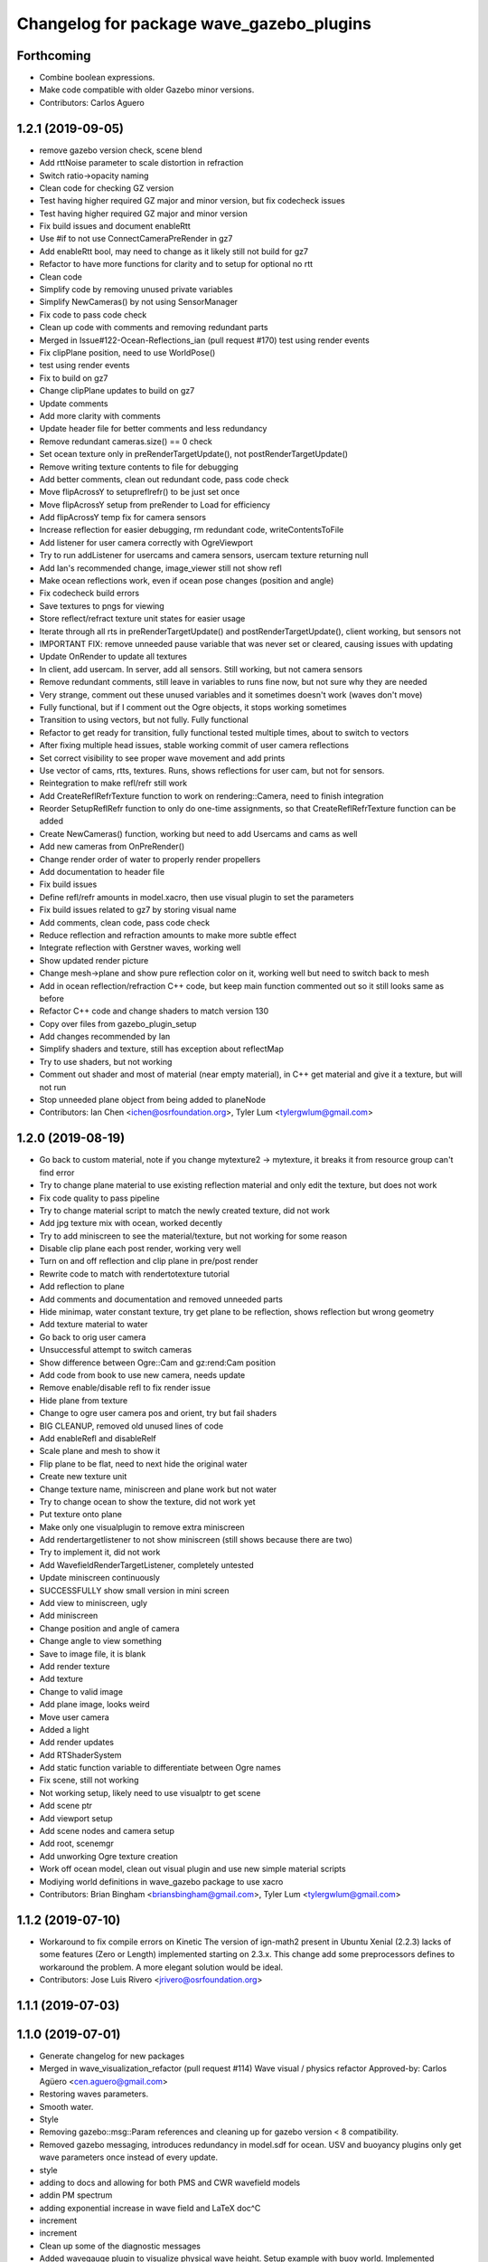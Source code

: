 ^^^^^^^^^^^^^^^^^^^^^^^^^^^^^^^^^^^^^^^^^
Changelog for package wave_gazebo_plugins
^^^^^^^^^^^^^^^^^^^^^^^^^^^^^^^^^^^^^^^^^

Forthcoming
-----------
* Combine boolean expressions.
* Make code compatible with older Gazebo minor versions.
* Contributors: Carlos Aguero

1.2.1 (2019-09-05)
------------------
* remove gazebo version check, scene blend
* Add rttNoise parameter to scale distortion in refraction
* Switch ratio->opacity naming
* Clean code for checking GZ version
* Test having higher required GZ major and minor version, but fix codecheck issues
* Test having higher required GZ major and minor version
* Fix build issues and document enableRtt
* Use #if to not use ConnectCameraPreRender in gz7
* Add enableRtt bool, may need to change as it likely still not build for gz7
* Refactor to have more functions for clarity and to setup for optional no rtt
* Clean code
* Simplify code by removing unused private variables
* Simplify NewCameras() by not using SensorManager
* Fix code to pass code check
* Clean up code with comments and removing redundant parts
* Merged in Issue#122-Ocean-Reflections_ian (pull request #170)
  test using render events
* Fix clipPlane position, need to use WorldPose()
* test using render events
* Fix to build on gz7
* Change clipPlane updates to build on gz7
* Update comments
* Add more clarity with comments
* Update header file for better comments and less redundancy
* Remove redundant cameras.size() == 0 check
* Set ocean texture only in preRenderTargetUpdate(), not postRenderTargetUpdate()
* Remove writing texture contents to file for debugging
* Add better comments, clean out redundant code, pass code check
* Move flipAcrossY to setupreflrefr() to be just set once
* Move flipAcrossY setup from preRender to Load for efficiency
* Add flipAcrossY temp fix for camera sensors
* Increase reflection for easier debugging, rm redundant code, writeContentsToFile
* Add listener for user camera correctly with OgreViewport
* Try to run addListener for usercams and camera sensors, usercam texture returning null
* Add Ian's recommended change, image_viewer still not show refl
* Make ocean reflections work, even if ocean pose changes (position and angle)
* Fix codecheck build errors
* Save textures to pngs for viewing
* Store reflect/refract texture unit states for easier usage
* Iterate through all rts in preRenderTargetUpdate() and postRenderTargetUpdate(), client working, but sensors not
* IMPORTANT FIX: remove unneeded pause variable that was never set or cleared, causing issues with updating
* Update OnRender to update all textures
* In client, add usercam. In server, add all sensors. Still working, but not camera sensors
* Remove redundant comments, still leave in variables to runs fine now, but not sure why they are needed
* Very strange, comment out these unused variables and it sometimes doesn't work (waves don't move)
* Fully functional, but if I comment out the Ogre objects, it stops working sometimes
* Transition to using vectors, but not fully. Fully functional
* Refactor to get ready for transition, fully functional tested multiple times, about to switch to vectors
* After fixing multiple head issues, stable working commit of user camera reflections
* Set correct visibility to see proper wave movement and add prints
* Use vector of cams, rtts, textures. Runs, shows reflections for user cam, but not for sensors.
* Reintegration to make refl/refr still work
* Add CreateReflRefrTexture function to work on rendering::Camera, need to finish integration
* Reorder SetupReflRefr function to only do one-time assignments, so that CreateReflRefrTexture function can be added
* Create NewCameras() function, working but need to add Usercams and cams as well
* Add new cameras from OnPreRender()
* Change render order of water to properly render propellers
* Add documentation to header file
* Fix build issues
* Define refl/refr amounts in model.xacro, then use visual plugin to set the parameters
* Fix build issues related to gz7 by storing visual name
* Add comments, clean code, pass code check
* Reduce reflection and refraction amounts to make more subtle effect
* Integrate reflection with Gerstner waves, working well
* Show updated render picture
* Change mesh->plane and show pure reflection color on it, working well but need to switch back to mesh
* Add in ocean reflection/refraction C++ code, but keep main function commented out so it still looks same as before
* Refactor C++ code and change shaders to match version 130
* Copy over files from gazebo_plugin_setup
* Add changes recommended by Ian
* Simplify shaders and texture, still has exception about reflectMap
* Try to use shaders, but not working
* Comment out shader and most of material (near empty material), in C++ get material and give it a texture, but will not run
* Stop unneeded plane object from being added to planeNode
* Contributors: Ian Chen <ichen@osrfoundation.org>, Tyler Lum <tylergwlum@gmail.com>

1.2.0 (2019-08-19)
------------------
* Go back to custom material, note if you change mytexture2 -> mytexture, it breaks it from resource group can't find error
* Try to change plane material to use existing reflection material and only edit the texture, but does not work
* Fix code quality to pass pipeline
* Try to change material script to match the newly created texture, did not work
* Add jpg texture mix with ocean, worked decently
* Try to add miniscreen to see the material/texture, but not working for some reason
* Disable clip plane each post render, working very well
* Turn on and off reflection and clip plane in pre/post render
* Rewrite code to match with rendertotexture tutorial
* Add reflection to plane
* Add comments and documentation and removed unneeded parts
* Hide minimap, water constant texture, try get plane to be reflection, shows reflection but wrong geometry
* Add texture material to water
* Go back to orig user camera
* Unsuccessful attempt to switch cameras
* Show difference between Ogre::Cam and gz:rend:Cam position
* Add code from book to use new camera, needs update
* Remove enable/disable refl to fix render issue
* Hide plane from texture
* Change to ogre user camera pos and orient, try but fail shaders
* BIG CLEANUP, removed old unused lines of code
* Add enableRefl and disableRelf
* Scale plane and mesh to show it
* Flip plane to be flat, need to next hide the original water
* Create new texture unit
* Change texture name, miniscreen and plane work but not water
* Try to change ocean to show the texture, did not work yet
* Put texture onto plane
* Make only one visualplugin to remove extra miniscreen
* Add rendertargetlistener to not show miniscreen (still shows because there are two)
* Try to implement it, did not work
* Add WavefieldRenderTargetListener, completely untested
* Update miniscreen continuously
* SUCCESSFULLY show small version in mini screen
* Add view to miniscreen, ugly
* Add miniscreen
* Change position and angle of camera
* Change angle to view something
* Save to image file, it is blank
* Add render texture
* Add texture
* Change to valid image
* Add plane image, looks weird
* Move user camera
* Added a light
* Add render updates
* Add RTShaderSystem
* Add static function variable to differentiate between Ogre names
* Fix scene, still not working
* Not working setup, likely need to use visualptr to get scene
* Add scene ptr
* Add viewport setup
* Add scene nodes and camera setup
* Add root, scenemgr
* Add unworking Ogre texture creation
* Work off ocean model, clean out visual plugin and use new simple material scripts
* Modiying world definitions in wave_gazebo package to use xacro
* Contributors: Brian Bingham <briansbingham@gmail.com>, Tyler Lum <tylergwlum@gmail.com>

1.1.2 (2019-07-10)
------------------
* Workaround to fix compile errors on Kinetic
  The version of ign-math2 present in Ubuntu Xenial (2.2.3) lacks
  of some features (Zero or Length) implemented starting on 2.3.x.
  This change add some preprocessors defines to workaround the
  problem. A more elegant solution would be ideal.
* Contributors: Jose Luis Rivero <jrivero@osrfoundation.org>

1.1.1 (2019-07-03)
------------------

1.1.0 (2019-07-01)
------------------
* Generate changelog for new packages
* Merged in wave_visualization_refactor (pull request #114)
  Wave visual / physics refactor
  Approved-by: Carlos Agüero <cen.aguero@gmail.com>
* Restoring waves parameters.
* Smooth water.
* Style
* Removing gazebo::msg::Param references and cleaning up for gazebo version < 8 compatibility.
* Removed gazebo messaging, introduces redundancy in model.sdf for ocean. USV and buoyancy plugins only get wave parameters once instead of every update.
* style
* adding to docs and allowing for both PMS and CWR wavefield models
* addin PM spectrum
* adding exponential increase in wave field and LaTeX doc^C
* increment
* increment
* Clean up some of the diagnostic messages
* Added wavegauge plugin to visualize physical wave height.  Setup example with buoy world.  Implemented simplified wave height calculation in WavefieldSampler for regularly spaced grid (steepness=1=0).
* verifying with examples
* changing wind to waves
* Added an example to illustrate using request/response to transport the wave_params and fixed a couple tiny typos
* Overtly requiring C++14 for the wave_gazebo_plugins package - required for use of autos in lambda functions.  Only necessary for supporting Kinetic build.
* Setting wave parameters by hand in source for testing
* Removing superfluous models and empty tests
* Changing license text
* Modifications from original source for integration in VRX
* Adding two packages from asv_wave_sim as a part of VRC
* Contributors: Brian Bingham <briansbingham@gmail.com>, Carlos Aguero, Carlos Agüero <cen.aguero@gmail.com>, Jose Luis Rivero <jrivero@osrfoundation.org>

* Merged in wave_visualization_refactor (pull request #114)
  Wave visual / physics refactor
  Approved-by: Carlos Agüero <cen.aguero@gmail.com>
* Removing gazebo::msg::Param references and cleaning up for gazebo version < 8 compatibility.
* Removed gazebo messaging, introduces redundancy in model.sdf for ocean. USV and buoyancy plugins only get wave parameters once instead of every update.
* Added wavegauge plugin to visualize physical wave height.  Setup example with buoy world.  Implemented simplified wave height calculation in WavefieldSampler for regularly spaced grid (steepness=1=0).
* Added an example to illustrate using request/response to transport the wave_params and fixed a couple tiny typos
* Overtly requiring C++14 for the wave_gazebo_plugins package - required for use of autos in lambda functions.  Only necessary for supporting Kinetic build.
* Setting wave parameters by hand in source for testing
* Modifications from original source for integration in VRX
* Adding two packages from asv_wave_sim as a part of VRC
* Contributors: Brian Bingham <briansbingham@gmail.com>, Carlos Aguero, Carlos Agüero <cen.aguero@gmail.com>

1.0.1 (2019-03-01)
------------------

1.0.0 (2019-02-28)
------------------

0.3.3 (2018-10-19)
------------------

0.3.2 (2018-10-08)
------------------

0.3.1 (2018-10-05)
------------------

0.3.0 (2018-09-28)
------------------
